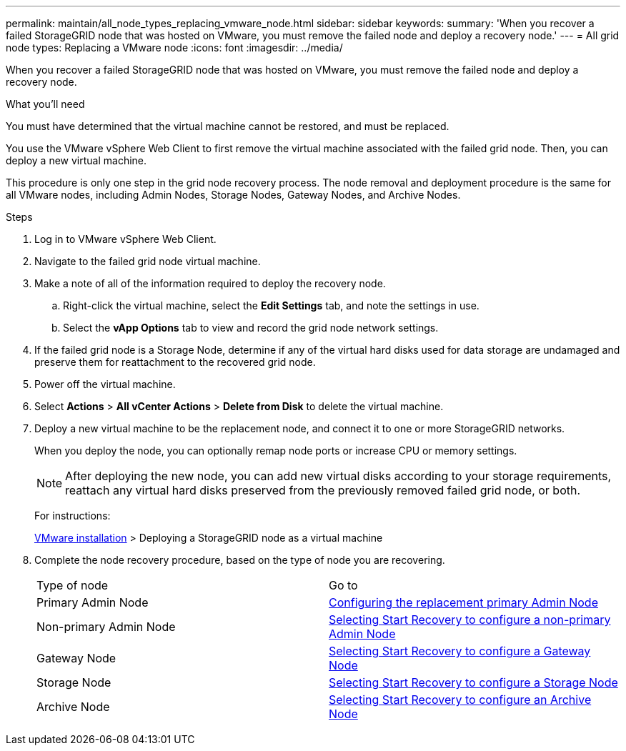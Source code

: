 ---
permalink: maintain/all_node_types_replacing_vmware_node.html
sidebar: sidebar
keywords: 
summary: 'When you recover a failed StorageGRID node that was hosted on VMware, you must remove the failed node and deploy a recovery node.'
---
= All grid node types: Replacing a VMware node
:icons: font
:imagesdir: ../media/

[.lead]
When you recover a failed StorageGRID node that was hosted on VMware, you must remove the failed node and deploy a recovery node.

.What you'll need

You must have determined that the virtual machine cannot be restored, and must be replaced.

You use the VMware vSphere Web Client to first remove the virtual machine associated with the failed grid node. Then, you can deploy a new virtual machine.

This procedure is only one step in the grid node recovery process. The node removal and deployment procedure is the same for all VMware nodes, including Admin Nodes, Storage Nodes, Gateway Nodes, and Archive Nodes.

.Steps

. Log in to VMware vSphere Web Client.
. Navigate to the failed grid node virtual machine.
. Make a note of all of the information required to deploy the recovery node.
 .. Right-click the virtual machine, select the *Edit Settings* tab, and note the settings in use.
 .. Select the *vApp Options* tab to view and record the grid node network settings.
. If the failed grid node is a Storage Node, determine if any of the virtual hard disks used for data storage are undamaged and preserve them for reattachment to the recovered grid node.
. Power off the virtual machine.
. Select *Actions* > *All vCenter Actions* > *Delete from Disk* to delete the virtual machine.
. Deploy a new virtual machine to be the replacement node, and connect it to one or more StorageGRID networks.
+
When you deploy the node, you can optionally remap node ports or increase CPU or memory settings.
+
NOTE: After deploying the new node, you can add new virtual disks according to your storage requirements, reattach any virtual hard disks preserved from the previously removed failed grid node, or both.
+
For instructions:
+
http://docs.netapp.com/sgws-115/topic/com.netapp.doc.sg-install-vmw/home.html[VMware installation] > Deploying a StorageGRID node as a virtual machine

. Complete the node recovery procedure, based on the type of node you are recovering.
+
|===
| Type of node| Go to
a|
Primary Admin Node
a|
xref:configuring_replacement_primary_admin_node.adoc[Configuring the replacement primary Admin Node]
a|
Non-primary Admin Node
a|
xref:selecting_start_recovery_to_configure_non_primary_admin_node.adoc[Selecting Start Recovery to configure a non-primary Admin Node]
a|
Gateway Node
a|
xref:selecting_start_recovery_to_configure_gateway_node.adoc[Selecting Start Recovery to configure a Gateway Node]
a|
Storage Node
a|
xref:selecting_start_recovery_to_configure_storage_node.adoc[Selecting Start Recovery to configure a Storage Node]
a|
Archive Node
a|
link:selecting_start_recovery_to_configure_archive_node.md#[Selecting Start Recovery to configure an Archive Node]
|===
